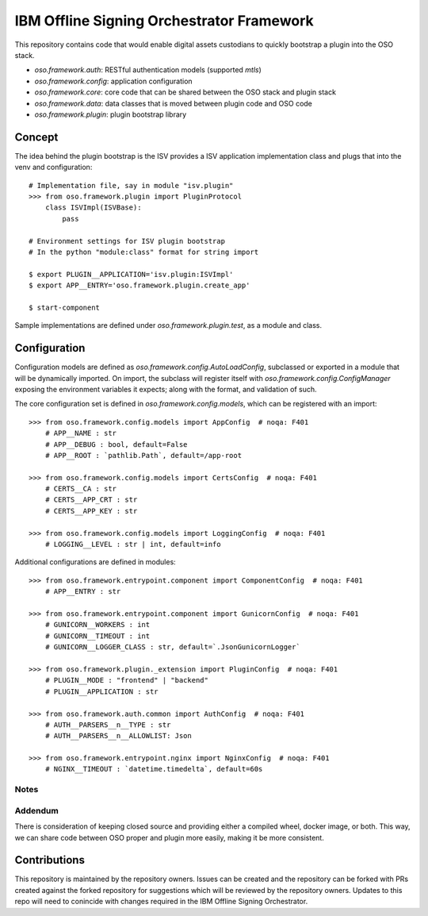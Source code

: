 ==========================================
IBM Offline Signing Orchestrator Framework
==========================================

This repository contains code that would enable digital assets custodians to quickly bootstrap a plugin into the OSO stack.

* `oso.framework.auth`: RESTful authentication models (supported `mtls`)
* `oso.framework.config`: application configuration
* `oso.framework.core`: core code that can be shared between the OSO stack and plugin stack
* `oso.framework.data`: data classes that is moved between plugin code and OSO code
* `oso.framework.plugin`: plugin bootstrap library

-------
Concept
-------

The idea behind the plugin bootstrap is the ISV provides a ISV application implementation class and plugs that into the venv and configuration::

    # Implementation file, say in module "isv.plugin"
    >>> from oso.framework.plugin import PluginProtocol
        class ISVImpl(ISVBase):
            pass

    # Environment settings for ISV plugin bootstrap
    # In the python "module:class" format for string import

    $ export PLUGIN__APPLICATION='isv.plugin:ISVImpl'
    $ export APP__ENTRY='oso.framework.plugin.create_app'

    $ start-component

Sample implementations are defined under `oso.framework.plugin.test`, as a module and class.

-------------
Configuration
-------------

Configuration models are defined as `oso.framework.config.AutoLoadConfig`, subclassed or exported in a module that will be dynamically imported. On import, the subclass will register itself with `oso.framework.config.ConfigManager` exposing the environment variables it expects; along with the format, and validation of such.

The core configuration set is defined in `oso.framework.config.models`, which can be registered with an import::

    >>> from oso.framework.config.models import AppConfig  # noqa: F401
        # APP__NAME : str
        # APP__DEBUG : bool, default=False
        # APP__ROOT : `pathlib.Path`, default=/app-root

    >>> from oso.framework.config.models import CertsConfig  # noqa: F401
        # CERTS__CA : str
        # CERTS__APP_CRT : str
        # CERTS__APP_KEY : str

    >>> from oso.framework.config.models import LoggingConfig  # noqa: F401
        # LOGGING__LEVEL : str | int, default=info

Additional configurations are defined in modules::

    >>> from oso.framework.entrypoint.component import ComponentConfig  # noqa: F401
        # APP__ENTRY : str

    >>> from oso.framework.entrypoint.component import GunicornConfig  # noqa: F401
        # GUNICORN__WORKERS : int
        # GUNICORN__TIMEOUT : int
        # GUNICORN__LOGGER_CLASS : str, default=`.JsonGunicornLogger`

    >>> from oso.framework.plugin._extension import PluginConfig  # noqa: F401
        # PLUGIN__MODE : "frontend" | "backend"
        # PLUGIN__APPLICATION : str

    >>> from oso.framework.auth.common import AuthConfig  # noqa: F401
        # AUTH__PARSERS__n__TYPE : str
        # AUTH__PARSERS__n__ALLOWLIST: Json

    >>> from oso.framework.entrypoint.nginx import NginxConfig  # noqa: F401
        # NGINX__TIMEOUT : `datetime.timedelta`, default=60s

Notes
-----
Addendum
--------
There is consideration of keeping closed source and providing either a compiled wheel, docker image, or both. This way, we can share code between OSO proper and plugin more easily, making it be more consistent.

-------------
Contributions
-------------
This repository is maintained by the repository owners. Issues can be created and the repository can be forked with PRs created against the forked repository for suggestions which will be reviewed by the repository owners. Updates to this repo will need to conincide with changes required in the IBM Offline Signing Orchestrator.
